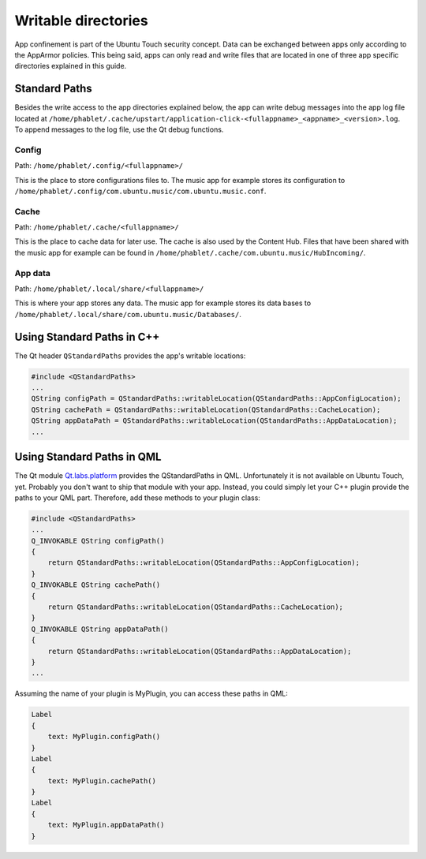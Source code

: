 Writable directories
====================

App confinement is part of the Ubuntu Touch security concept. Data can be exchanged between apps only according to the AppArmor policies. This being said, apps can only read and write files that are located in one of three app specific directories explained in this guide.

Standard Paths
--------------
Besides the write access to the app directories explained below, the app can write debug messages into the app log file located at ``/home/phablet/.cache/upstart/application-click-<fullappname>_<appname>_<version>.log``. To append messages to the log file, use the Qt debug functions.

Config
^^^^^^
Path: ``/home/phablet/.config/<fullappname>/``

This is the place to store configurations files to. The music app for example stores its configuration to ``/home/phablet/.config/com.ubuntu.music/com.ubuntu.music.conf``.

Cache
^^^^^
Path: ``/home/phablet/.cache/<fullappname>/``

This is the place to cache data for later use. The cache is also used by the Content Hub. Files that have been shared with the music app for example can be found in ``/home/phablet/.cache/com.ubuntu.music/HubIncoming/``.

App data
^^^^^^^^
Path: ``/home/phablet/.local/share/<fullappname>/``

This is where your app stores any data. The music app for example stores its data bases to ``/home/phablet/.local/share/com.ubuntu.music/Databases/``.


Using Standard Paths in C++
---------------------------
The Qt header ``QStandardPaths`` provides the app's writable locations:

.. code-block:: C++

    #include <QStandardPaths>
    ...
    QString configPath = QStandardPaths::writableLocation(QStandardPaths::AppConfigLocation);
    QString cachePath = QStandardPaths::writableLocation(QStandardPaths::CacheLocation);
    QString appDataPath = QStandardPaths::writableLocation(QStandardPaths::AppDataLocation);
    ...

Using Standard Paths in QML
---------------------------
The Qt module `Qt.labs.platform <https://doc.qt.io/archives/qt-5.10/qml-qt-labs-platform-standardpaths.html>`_ provides the QStandardPaths in QML. Unfortunately it is not available on Ubuntu Touch, yet. Probably you don't want to ship that module with your app. Instead, you could simply let your C++ plugin provide the paths to your QML part. Therefore, add these methods to your plugin class:

.. code-block:: C++

    #include <QStandardPaths>
    ...
    Q_INVOKABLE QString configPath()
    {
        return QStandardPaths::writableLocation(QStandardPaths::AppConfigLocation);
    }
    Q_INVOKABLE QString cachePath()
    {
        return QStandardPaths::writableLocation(QStandardPaths::CacheLocation);
    }
    Q_INVOKABLE QString appDataPath()
    {
        return QStandardPaths::writableLocation(QStandardPaths::AppDataLocation);
    }
    ...

Assuming the name of your plugin is MyPlugin, you can access these paths in QML:

.. code-block:: QML

    Label
    {
        text: MyPlugin.configPath()
    }
    Label
    {
        text: MyPlugin.cachePath()
    }
    Label
    {
        text: MyPlugin.appDataPath()
    }
